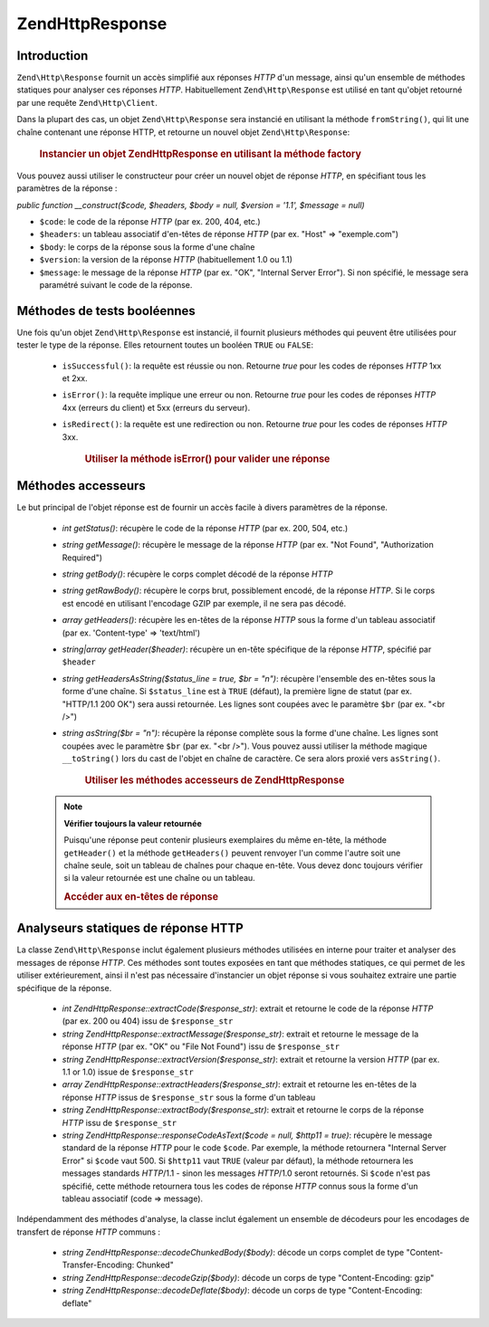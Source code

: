 .. EN-Revision: none
.. _zend.http.response:

Zend\Http\Response
==================

.. _zend.http.response.introduction:

Introduction
------------

``Zend\Http\Response`` fournit un accès simplifié aux réponses *HTTP* d'un message, ainsi qu'un ensemble de
méthodes statiques pour analyser ces réponses *HTTP*. Habituellement ``Zend\Http\Response`` est utilisé en tant
qu'objet retourné par une requête ``Zend\Http\Client``.

Dans la plupart des cas, un objet ``Zend\Http\Response`` sera instancié en utilisant la méthode ``fromString()``,
qui lit une chaîne contenant une réponse HTTP, et retourne un nouvel objet ``Zend\Http\Response``:



      .. _zend.http.response.introduction.example-1:

      .. rubric:: Instancier un objet Zend\Http\Response en utilisant la méthode factory

      .. code-block:: php
         :linenos:

         $str = '';
         $sock = fsockopen('www.exemple.com', 80);
         $req =     "GET / HTTP/1.1\r\n" .
                 "Host: www.exemple.com\r\n" .
                 "Connection: close\r\n" .
                 "\r\n";

         fwrite($sock, $req);
         while ($buff = fread($sock, 1024))
             $str .= $sock;

         $response = Zend\Http\Response::fromString($str);



Vous pouvez aussi utiliser le constructeur pour créer un nouvel objet de réponse *HTTP*, en spécifiant tous les
paramètres de la réponse :

*public function __construct($code, $headers, $body = null, $version = '1.1', $message = null)*

- ``$code``: le code de la réponse *HTTP* (par ex. 200, 404, etc.)

- ``$headers``: un tableau associatif d'en-têtes de réponse *HTTP* (par ex. "Host" => "exemple.com")

- ``$body``: le corps de la réponse sous la forme d'une chaîne

- ``$version``: la version de la réponse *HTTP* (habituellement 1.0 ou 1.1)

- ``$message``: le message de la réponse *HTTP* (par ex. "OK", "Internal Server Error"). Si non spécifié, le
  message sera paramétré suivant le code de la réponse.

.. _zend.http.response.testers:

Méthodes de tests booléennes
----------------------------

Une fois qu'un objet ``Zend\Http\Response`` est instancié, il fournit plusieurs méthodes qui peuvent être
utilisées pour tester le type de la réponse. Elles retournent toutes un booléen ``TRUE`` ou ``FALSE``:

   - ``isSuccessful()``: la requête est réussie ou non. Retourne *true* pour les codes de réponses *HTTP* 1xx et
     2xx.

   - ``isError()``: la requête implique une erreur ou non. Retourne *true* pour les codes de réponses *HTTP* 4xx
     (erreurs du client) et 5xx (erreurs du serveur).

   - ``isRedirect()``: la requête est une redirection ou non. Retourne *true* pour les codes de réponses *HTTP*
     3xx.





      .. _zend.http.response.testers.example-1:

      .. rubric:: Utiliser la méthode isError() pour valider une réponse

      .. code-block:: php
         :linenos:

         if ($response->isError()) {
           echo "Erreur de transmission des données.\n"
           echo "Les infos Serveur sont : "
              . $response->getStatus()
              . " " . $response->getMessage()
              . "\n";
         }
         // ... traiter la réponse ici ...



.. _zend.http.response.acessors:

Méthodes accesseurs
-------------------

Le but principal de l'objet réponse est de fournir un accès facile à divers paramètres de la réponse.

   - *int getStatus()*: récupère le code de la réponse *HTTP* (par ex. 200, 504, etc.)

   - *string getMessage()*: récupère le message de la réponse *HTTP* (par ex. "Not Found", "Authorization
     Required")

   - *string getBody()*: récupère le corps complet décodé de la réponse *HTTP*

   - *string getRawBody()*: récupère le corps brut, possiblement encodé, de la réponse *HTTP*. Si le corps est
     encodé en utilisant l'encodage GZIP par exemple, il ne sera pas décodé.

   - *array getHeaders()*: récupère les en-têtes de la réponse *HTTP* sous la forme d'un tableau associatif
     (par ex. 'Content-type' => 'text/html')

   - *string|array getHeader($header)*: récupère un en-tête spécifique de la réponse *HTTP*, spécifié par
     ``$header``

   - *string getHeadersAsString($status_line = true, $br = "\n")*: récupère l'ensemble des en-têtes sous la
     forme d'une chaîne. Si ``$status_line`` est à ``TRUE`` (défaut), la première ligne de statut (par ex.
     "HTTP/1.1 200 OK") sera aussi retournée. Les lignes sont coupées avec le paramètre ``$br`` (par ex. "<br
     />")

   - *string asString($br = "\n")*: récupère la réponse complète sous la forme d'une chaîne. Les lignes sont
     coupées avec le paramètre ``$br`` (par ex. "<br />"). Vous pouvez aussi utiliser la méthode magique
     ``__toString()`` lors du cast de l'objet en chaîne de caractère. Ce sera alors proxié vers ``asString()``.





      .. _zend.http.response.acessors.example-1:

      .. rubric:: Utiliser les méthodes accesseurs de Zend\Http\Response

      .. code-block:: php
         :linenos:

         if ($response->getStatus() == 200) {
           echo "La requête retourne les informations suivantes :<br />";
           echo $response->getBody();
         } else {
           echo "Une erreur est apparue lors de la recherche des données :<br />";
           echo $response->getStatus() . ": " . $response->getMessage();
         }



   .. note::

      **Vérifier toujours la valeur retournée**

      Puisqu'une réponse peut contenir plusieurs exemplaires du même en-tête, la méthode ``getHeader()`` et la
      méthode ``getHeaders()`` peuvent renvoyer l'un comme l'autre soit une chaîne seule, soit un tableau de
      chaînes pour chaque en-tête. Vous devez donc toujours vérifier si la valeur retournée est une chaîne ou
      un tableau.





      .. _zend.http.response.acessors.example-2:

      .. rubric:: Accéder aux en-têtes de réponse

      .. code-block:: php
         :linenos:

         $ctype = $response->getHeader('Content-type');
         if (is_array($ctype)) $ctype = $ctype[0];

         $body = $response->getBody();
         if ($ctype == 'text/html' || $ctype == 'text/xml') {
           $body = htmlentities($body);
         }

         echo $body;



.. _zend.http.response.static_parsers:

Analyseurs statiques de réponse HTTP
------------------------------------

La classe ``Zend\Http\Response`` inclut également plusieurs méthodes utilisées en interne pour traiter et
analyser des messages de réponse *HTTP*. Ces méthodes sont toutes exposées en tant que méthodes statiques, ce
qui permet de les utiliser extérieurement, ainsi il n'est pas nécessaire d'instancier un objet réponse si vous
souhaitez extraire une partie spécifique de la réponse.

   - *int Zend\Http\Response::extractCode($response_str)*: extrait et retourne le code de la réponse *HTTP* (par
     ex. 200 ou 404) issu de ``$response_str``

   - *string Zend\Http\Response::extractMessage($response_str)*: extrait et retourne le message de la réponse
     *HTTP* (par ex. "OK" ou "File Not Found") issu de ``$response_str``

   - *string Zend\Http\Response::extractVersion($response_str)*: extrait et retourne la version *HTTP* (par ex. 1.1
     or 1.0) issue de ``$response_str``

   - *array Zend\Http\Response::extractHeaders($response_str)*: extrait et retourne les en-têtes de la réponse
     *HTTP* issus de ``$response_str`` sous la forme d'un tableau

   - *string Zend\Http\Response::extractBody($response_str)*: extrait et retourne le corps de la réponse *HTTP*
     issu de ``$response_str``

   - *string Zend\Http\Response::responseCodeAsText($code = null, $http11 = true)*: récupère le message standard
     de la réponse *HTTP* pour le code ``$code``. Par exemple, la méthode retournera "Internal Server Error" si
     ``$code`` vaut 500. Si ``$http11`` vaut ``TRUE`` (valeur par défaut), la méthode retournera les messages
     standards *HTTP*/1.1 - sinon les messages *HTTP*/1.0 seront retournés. Si ``$code`` n'est pas spécifié,
     cette méthode retournera tous les codes de réponse *HTTP* connus sous la forme d'un tableau associatif (code
     => message).



Indépendamment des méthodes d'analyse, la classe inclut également un ensemble de décodeurs pour les encodages
de transfert de réponse *HTTP* communs :

   - *string Zend\Http\Response::decodeChunkedBody($body)*: décode un corps complet de type
     "Content-Transfer-Encoding: Chunked"

   - *string Zend\Http\Response::decodeGzip($body)*: décode un corps de type "Content-Encoding: gzip"

   - *string Zend\Http\Response::decodeDeflate($body)*: décode un corps de type "Content-Encoding: deflate"




